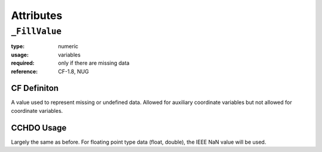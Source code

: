 Attributes
==========

``_FillValue``
--------------

:type:       numeric
:usage:      variables
:required:   only if there are missing data
:reference:  CF-1.8, NUG

CF Definiton
````````````
A value used to represent missing or undefined data. Allowed for auxiliary coordinate variables but not allowed for coordinate variables.

CCHDO Usage
```````````
Largely the same as before. For floating point type data (float,
double), the IEEE NaN value will be used.
